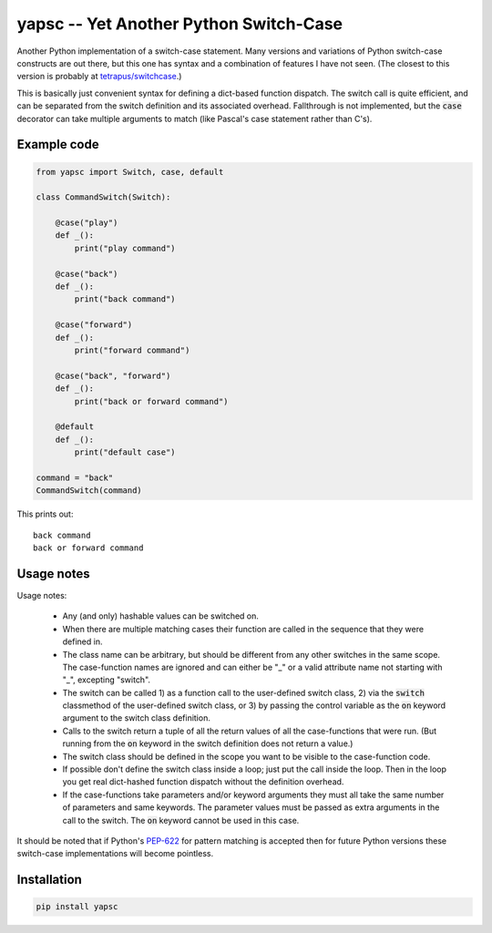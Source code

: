 .. default-role:: code

yapsc -- Yet Another Python Switch-Case
=======================================

Another Python implementation of a switch-case statement.  Many versions and
variations of Python switch-case constructs are out there, but this one has
syntax and a combination of features I have not seen.  (The closest to this
version is probably at `tetrapus/switchcase
<https://github.com/tetrapus/switchcase>`_.)

This is basically just convenient syntax for defining a dict-based function
dispatch.  The switch call is quite efficient, and can be separated from the
switch definition and its associated overhead.  Fallthrough is not implemented,
but the `case` decorator can take multiple arguments to match (like Pascal's
case statement rather than C's).

Example code
------------

.. code-block:: python

   from yapsc import Switch, case, default

   class CommandSwitch(Switch):

       @case("play")
       def _():
           print("play command")

       @case("back")
       def _():
           print("back command")

       @case("forward")
       def _():
           print("forward command")

       @case("back", "forward")
       def _():
           print("back or forward command")

       @default
       def _():
           print("default case")

   command = "back"
   CommandSwitch(command)

This prints out::

   back command
   back or forward command

Usage notes
-----------

Usage notes:

   * Any (and only) hashable values can be switched on.

   * When there are multiple matching cases their function are called in the
     sequence that they were defined in.

   * The class name can be arbitrary, but should be different from any other
     switches in the same scope.  The case-function names are ignored and can
     either be "_" or a valid attribute name not starting with "_", excepting
     "switch".

   * The switch can be called 1) as a function call to the user-defined switch
     class, 2) via the `switch` classmethod of the user-defined switch class,
     or 3) by passing the control variable as the `on` keyword argument to the
     switch class definition.

   * Calls to the switch return a tuple of all the return values of all the
     case-functions that were run.  (But running from the `on` keyword in the
     switch definition does not return a value.)

   * The switch class should be defined in the scope you want to be visible to
     the case-function code.

   * If possible don't define the switch class inside a loop; just put the call
     inside the loop.  Then in the loop you get real dict-hashed function
     dispatch without the definition overhead.

   * If the case-functions take parameters and/or keyword arguments they must
     all take the same number of parameters and same keywords.  The parameter
     values must be passed as extra arguments in the call to the switch.  The
     `on` keyword cannot be used in this case.

It should be noted that if Python's `PEP-622
<https://www.python.org/dev/peps/pep-0622/>`_ for pattern matching is accepted
then for future Python versions these switch-case implementations will become
pointless.

Installation
------------

.. code-block:: bash

   pip install yapsc


